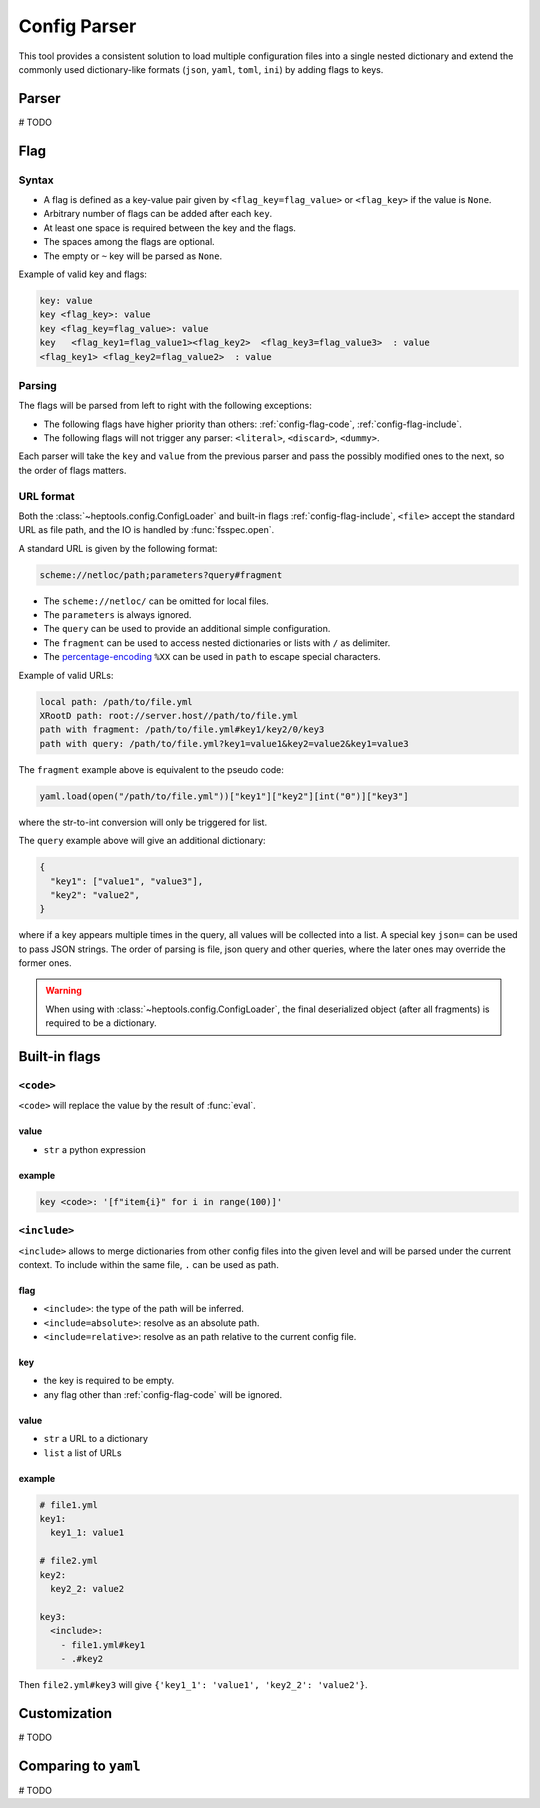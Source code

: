 **************
Config Parser
**************

This tool provides a consistent solution to load multiple configuration files into a single nested dictionary and extend the commonly used dictionary-like formats (``json``, ``yaml``, ``toml``, ``ini``) by adding flags to keys.

Parser
================
# TODO

Flag
================

Syntax
--------------
- A flag is defined as a key-value pair given by ``<flag_key=flag_value>`` or ``<flag_key>`` if the value is ``None``. 
- Arbitrary number of flags can be added after each ``key``. 
- At least one space is required between the key and the flags.
- The spaces among the flags are optional. 
- The empty or ``~`` key will be parsed as ``None``.

Example of valid key and flags:

.. code-block:: yaml

  key: value
  key <flag_key>: value
  key <flag_key=flag_value>: value
  key   <flag_key1=flag_value1><flag_key2>  <flag_key3=flag_value3>  : value
  <flag_key1> <flag_key2=flag_value2>  : value

Parsing
--------------
The flags will be parsed from left to right with the following exceptions:

- The following flags have higher priority than others: :ref:`config-flag-code`, :ref:`config-flag-include`.
- The following flags will not trigger any parser: ``<literal>``, ``<discard>``, ``<dummy>``.

Each parser will take the ``key`` and ``value`` from the previous parser and pass the possibly modified ones to the next, so the order of flags matters.

URL format
--------------
Both the :class:`~heptools.config.ConfigLoader` and built-in flags :ref:`config-flag-include`, ``<file>`` accept the standard URL as file path, and the IO is handled by :func:`fsspec.open`. 

A standard URL is given by the following format:

.. code-block:: yaml

  scheme://netloc/path;parameters?query#fragment

- The ``scheme://netloc/`` can be omitted for local files. 
- The ``parameters`` is always ignored.
- The ``query`` can be used to provide an additional simple configuration.
- The ``fragment`` can be used to access nested dictionaries or lists with ``/`` as delimiter.
- The `percentage-encoding <https://en.wikipedia.org/wiki/Percent-encoding>`_ ``%XX`` can be used in ``path`` to escape special characters.

Example of valid URLs:

.. code-block:: yaml

  local path: /path/to/file.yml
  XRootD path: root://server.host//path/to/file.yml
  path with fragment: /path/to/file.yml#key1/key2/0/key3
  path with query: /path/to/file.yml?key1=value1&key2=value2&key1=value3

The ``fragment`` example above is equivalent to the pseudo code:

.. code-block:: python

  yaml.load(open("/path/to/file.yml"))["key1"]["key2"][int("0")]["key3"]

where the str-to-int conversion will only be triggered for list.

The ``query`` example above will give an additional dictionary:

.. code-block:: python

  {
    "key1": ["value1", "value3"],
    "key2": "value2",
  }

where if a key appears multiple times in the query, all values will be collected into a list.
A special key ``json=`` can be used to pass JSON strings. The order of parsing is file, json query and other queries, where the later ones may override the former ones.


.. warning::

    When using with :class:`~heptools.config.ConfigLoader`, the final deserialized object (after all fragments) is required to be a dictionary.


Built-in flags
===============

.. _config-flag-code:

``<code>``
--------------

``<code>`` will replace the value by the result of :func:`eval`.

value
^^^^^

- ``str`` a python expression

example
^^^^^^^

.. code-block:: yaml

  key <code>: '[f"item{i}" for i in range(100)]'

.. _config-flag-include:

``<include>``
--------------

``<include>`` allows to merge dictionaries from other config files into the given level and will be parsed under the current context. To include within the same file, ``.`` can be used as path.

flag
^^^^^^

- ``<include>``: the type of the path will be inferred.
- ``<include=absolute>``: resolve as an absolute path.
- ``<include=relative>``: resolve as an path relative to the current config file.

key
^^^^

- the key is required to be empty.
- any flag other than :ref:`config-flag-code` will be ignored.


value
^^^^^^

- ``str`` a URL to a dictionary
- ``list`` a list of URLs

example
^^^^^^^

.. code-block:: yaml

  # file1.yml
  key1:
    key1_1: value1

  # file2.yml
  key2:
    key2_2: value2

  key3:
    <include>:
      - file1.yml#key1
      - .#key2

Then ``file2.yml#key3`` will give ``{'key1_1': 'value1', 'key2_2': 'value2'}``.


Customization
===============
# TODO



Comparing to ``yaml``
===================
# TODO
